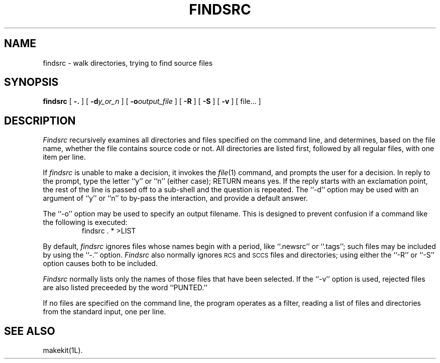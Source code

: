 .TH FINDSRC 1 LOCAL
.\" $Header: findsrc.man,v 1.2 87/03/06 14:02:49 rs Exp $
.SH NAME
findsrc \- walk directories, trying to find source files
.SH SYNOPSIS
.B findsrc
[
.B \-.
] [
.BI \-d y_or_n
] [
.BI \-o output_file
] [
.B \-R
] [
.B \-S
] [
.B \-v
] [ file... ]
.SH DESCRIPTION
.I Findsrc
recursively examines all directories and files specified on the command
line, and determines, based on the file name, whether the file contains
source code or not.
All directories are listed first, followed by all regular files,
with one item per line.
.PP
If
.I findsrc
is unable to make a decision, it invokes the
.IR file (1)
command, and prompts the user for a decision.
In reply to the prompt, type the letter ``y'' or ``n'' (either case);
RETURN means yes.
If the reply starts with an exclamation point, the rest of the line
is passed off to a sub-shell and the question is repeated.
The ``\-d'' option may be used with an argument of ``y'' or ``n''
to by-pass the interaction, and provide a default answer.
.PP
The ``\-o'' option may be used to specify an output filename.
This is designed to prevent confusion if a command like the following
is executed:
.RS
findsrc . * >LIST
.RE
.PP
By default,
.I findsrc
ignores files whose names begin with a period, like ``.newsrc'' or
``.tags''; such files may be included by using the ``\-.'' option.
.I Findsrc
also normally ignores
.SM RCS
and
.SM SCCS
files and directories; using either the ``\-R'' or ``\-S'' option causes
both to be included.
.PP
.I Findsrc
normally lists only the names of those files that have been selected.
If the ``\-v'' option is used, rejected files are also listed preceeded
by the word ``PUNTED.''
.PP
If no files are specified on the command line, the program operates as
a filter, reading a list of files and directories from the standard
input, one per line.
.SH "SEE ALSO"
makekit(1L).
